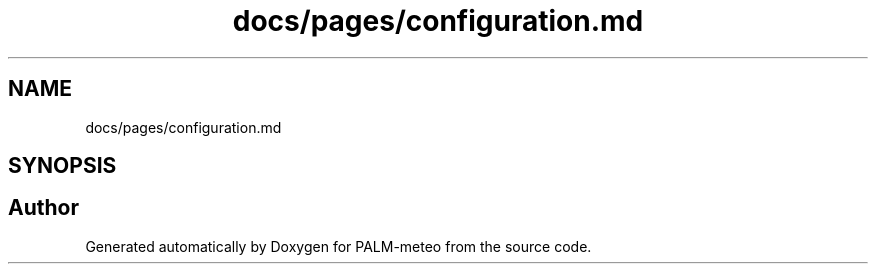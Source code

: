 .TH "docs/pages/configuration.md" 3 "Fri Jun 27 2025" "PALM-meteo" \" -*- nroff -*-
.ad l
.nh
.SH NAME
docs/pages/configuration.md
.SH SYNOPSIS
.br
.PP
.SH "Author"
.PP 
Generated automatically by Doxygen for PALM-meteo from the source code\&.
